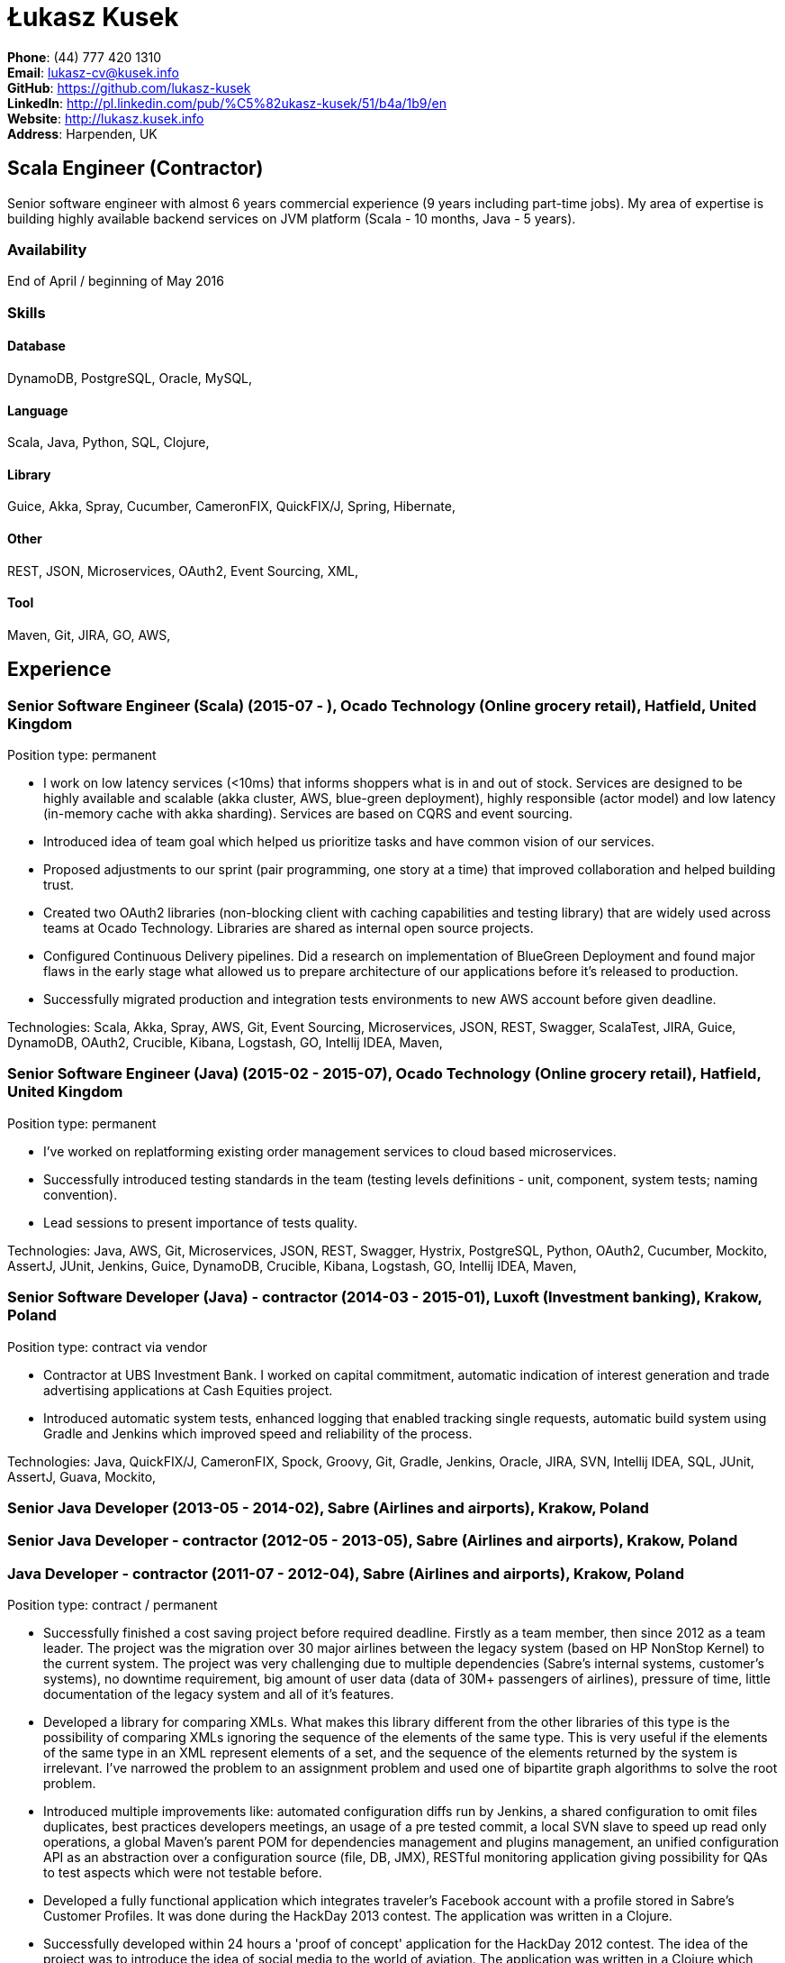 = Łukasz Kusek

*Phone*: (44) 777 420 1310 +
*Email*: lukasz-cv@kusek.info +
*GitHub*: https://github.com/lukasz-kusek +
*LinkedIn*: http://pl.linkedin.com/pub/%C5%82ukasz-kusek/51/b4a/1b9/en +
*Website*: http://lukasz.kusek.info +
*Address*: Harpenden, UK

== Scala Engineer (Contractor)

Senior software engineer with almost 6 years commercial experience (9 years including part-time jobs). My area of expertise is building highly available backend services on JVM platform (Scala - 10 months, Java - 5 years).

=== Availability

End of April / beginning of May 2016

=== Skills

==== Database
DynamoDB, PostgreSQL, Oracle, MySQL, 

==== Language
Scala, Java, Python, SQL, Clojure, 

==== Library
Guice, Akka, Spray, Cucumber, CameronFIX, QuickFIX/J, Spring, Hibernate, 

==== Other
REST, JSON, Microservices, OAuth2, Event Sourcing, XML, 

==== Tool
Maven, Git, JIRA, GO, AWS, 


== Experience

=== Senior Software Engineer (Scala) (2015-07 - ), Ocado Technology (Online grocery retail), Hatfield, United Kingdom

Position type: permanent

* I work on low latency services (&lt;10ms) that informs shoppers what is in and out of stock. Services are designed to be highly available and scalable (akka cluster, AWS, blue-green deployment), highly responsible (actor model) and low latency (in-memory cache with akka sharding). Services are based on CQRS and event sourcing.
* Introduced idea of team goal which helped us prioritize tasks and have common vision of our services.
* Proposed adjustments to our sprint (pair programming, one story at a time) that improved collaboration and helped building trust.
* Created two OAuth2 libraries (non-blocking client with caching capabilities and testing library) that are widely used across teams at Ocado Technology. Libraries are shared as internal open source projects.
* Configured Continuous Delivery pipelines. Did a research on implementation of BlueGreen Deployment and found major flaws in the early stage what allowed us to prepare architecture of our applications before it's released to production.
* Successfully migrated production and integration tests environments to new AWS account before given deadline.

Technologies: Scala, Akka, Spray, AWS, Git, Event Sourcing, Microservices, JSON, REST, Swagger, ScalaTest, JIRA, Guice, DynamoDB, OAuth2, Crucible, Kibana, Logstash, GO, Intellij IDEA, Maven, 

=== Senior Software Engineer (Java) (2015-02 - 2015-07), Ocado Technology (Online grocery retail), Hatfield, United Kingdom

Position type: permanent

* I've worked on replatforming existing order management services to cloud based microservices.
* Successfully introduced testing standards in the team (testing levels definitions - unit, component, system tests; naming convention).
* Lead sessions to present importance of tests quality.

Technologies: Java, AWS, Git, Microservices, JSON, REST, Swagger, Hystrix, PostgreSQL, Python, OAuth2, Cucumber, Mockito, AssertJ, JUnit, Jenkins, Guice, DynamoDB, Crucible, Kibana, Logstash, GO, Intellij IDEA, Maven, 

=== Senior Software Developer (Java) - contractor (2014-03 - 2015-01), Luxoft (Investment banking), Krakow, Poland

Position type: contract via vendor

* Contractor at UBS Investment Bank. I worked on capital commitment, automatic indication of interest generation and trade advertising applications at Cash Equities project.
* Introduced automatic system tests, enhanced logging that enabled tracking single requests, automatic build system using Gradle and Jenkins which improved speed and reliability of the process.

Technologies: Java, QuickFIX/J, CameronFIX, Spock, Groovy, Git, Gradle, Jenkins, Oracle, JIRA, SVN, Intellij IDEA, SQL, JUnit, AssertJ, Guava, Mockito, 

=== Senior Java Developer (2013-05 - 2014-02), Sabre (Airlines and airports), Krakow, Poland
=== Senior Java Developer - contractor (2012-05 - 2013-05), Sabre (Airlines and airports), Krakow, Poland
=== Java Developer - contractor (2011-07 - 2012-04), Sabre (Airlines and airports), Krakow, Poland

Position type: contract / permanent

* Successfully finished a cost saving project before required deadline. Firstly as a team member, then since 2012 as a team leader. The project was the migration over 30 major airlines between the legacy system (based on HP NonStop Kernel) to the current system. The project was very challenging due to multiple dependencies (Sabre's internal systems, customer's systems), no downtime requirement, big amount of user data (data of 30M+ passengers of airlines), pressure of time, little documentation of the legacy system and all of it's features.
* Developed a library for comparing XMLs. What makes this library different from the other libraries of this type is the possibility of comparing XMLs ignoring the sequence of the elements of the same type. This is very useful if the elements of the same type in an XML represent elements of a set, and the sequence of the elements returned by the system is irrelevant. I've narrowed the problem to an assignment problem and used one of bipartite graph algorithms to solve the root problem.
* Introduced multiple improvements like: automated configuration diffs run by Jenkins, a shared configuration to omit files duplicates, best practices developers meetings, an usage of a pre tested commit, a local SVN slave to speed up read only operations, a global Maven's parent POM for dependencies management and plugins management, an unified configuration API as an abstraction over a configuration source (file, DB, JMX), RESTful monitoring application giving possibility for QAs to test aspects which were not testable before.
* Developed a fully functional application which integrates traveler's Facebook account with a profile stored in Sabre's Customer Profiles. It was done during the HackDay 2013 contest. The application was written in a Clojure.
* Successfully developed within 24 hours a 'proof of concept' application for the HackDay 2012 contest. The idea of the project was to introduce the idea of social media to the world of aviation. The application was written in a Clojure which none of team members didn't know before the contest. The project won the audience award. As a followup of the contest the application has been presented to Sabre's marketing team and it occurred that one of the major Sabre's customer is interested in buying the application.

Technologies: Java, Java, Spring, Hibernate, XSLT, Guava, Maven, Apache Wicket, AspectJ, JUnit, Mockito, Fest, MySQL, MyBatis, Apache Camel, XPath, XML, XML Schema, Oracle, Clojure, 

=== Java Developer (2010-06 - 2011-06), Sylogic (Websites), Warszawa, Poland

Position type: permanent

* I've been developing web applications for customers. I took part of whole process of creating application (gathering requirements, analysis, designing, developing and deployment)

Technologies: Java, Spring, Hibernate, JSF, Maven, Apache Wicket, Tiles, Intellij IDEA, 

=== Linux administrator (2006-01 - 2009-07), ConSol* Consulting &amp; Solutions Software Poland (CRM), Krakow, Poland

Position type: part-time

* I've built and been maintaining infrastructure for a technology company which employed 30 developers.
* Developed income optimizer for hospitals. Successfully deployed at the hospital in Sucha Beskidzka.
* Researched and developed a 'proof of concept' application WebCTI - Asterisk / ConSol* CM in a single person R&amp;D project.

Technologies: Linux, Bash, awk, Java, Apache Wicket, Spring, Hibernate, Maven, Intellij IDEA, 


== Recommendations
"Working with Łukasz is a real pleasure. Extreme attention to details, always willing to help others, very fast at providing reliable development results. His technical knowledge is very good, allowing to propose the best solutions for solving problems. He's one of the best developers I've met."
Szymon Paluchowski, April 7, 2013

"Łukasz has proven to be one of the most valuable team members, with his wide technical knowledge, willingness to learn and - especially - unbelievable attention to details. Łukasz always aimed for the complete, perfect solution to a problem - half-measures never satisfied him. I would gladly work with him again."
Maciej Hamiga, January 6, 2013


== Learning

=== Education

AGH University of Science and Technology in Cracow (2004 - 2009), Computer Science


=== Conferences / trainings

Uncle Bob's Advanced TDD (2015)

GeeCon (2014)

JDD (2013)

Java Developers’ Day (2008)

Java Developers’ Day (2006)


=== Other

Currently learning Scala and Clojure.

